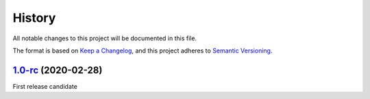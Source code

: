 =======
History
=======

All notable changes to this project will be documented in this file.

The format is based on `Keep a Changelog <https://keepachangelog.com/en/1.0.0/>`_, 
and this project adheres to `Semantic Versioning <https://semver.org/spec/v2.0.0.html>`_.

1.0-rc_ (2020-02-28)
--------------------

First release candidate

.. _Unreleased: https://gitlab.com/veloxchem/veloxchem/-/compare/v1.0-rc...master
.. _1.0-rc: https://gitlab.com/veloxchem/veloxchem/-/tree/v1.0-rc
